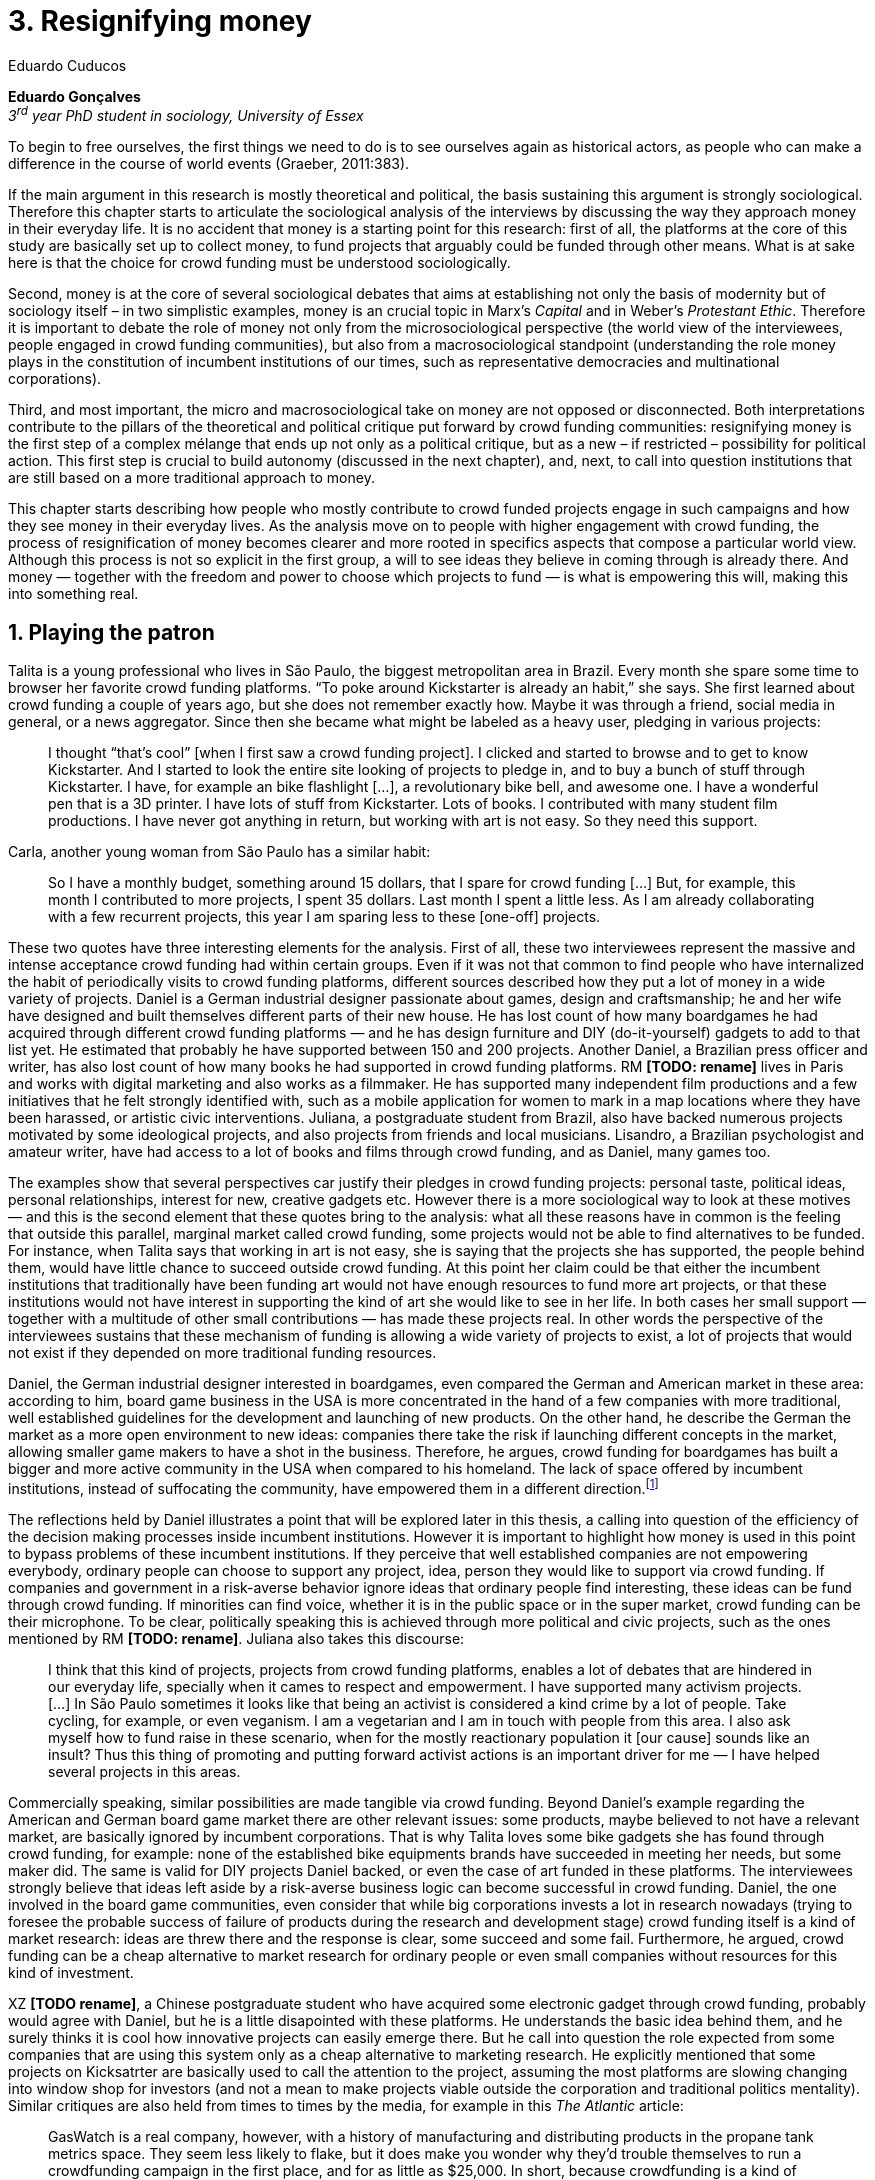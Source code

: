 = 3. Resignifying money
Eduardo Cuducos
:homepage: http://cuducos.me
:numbered:
// :toc:
:sectanchors:
:icons: font
:stylesheet: ../contrib/print.css

*Eduardo Gonçalves* +
_3^rd^ year PhD student in sociology, University of Essex_

[opening]#To begin to free ourselves, the first things we need to do is to see ourselves again as historical actors, as people who can make a difference in the course of world events (Graeber, 2011:383).#

If the main argument in this research is mostly theoretical and political, the basis sustaining this argument is strongly sociological. Therefore this chapter starts to articulate the sociological analysis of the interviews by discussing the way they approach money in their everyday life. It is no accident that money is a starting point for this research: first of all, the platforms at the core of this study are basically set up to collect money, to fund projects that arguably could be funded through other means. What is at sake here is that the choice for crowd funding must be understood sociologically. 

Second, money is at the core of several sociological debates that aims at establishing not only the basis of modernity but of sociology itself – in two simplistic examples, money is an crucial topic in Marx's _Capital_ and in Weber's _Protestant Ethic_. Therefore it is important to debate the role of money not only from the microsociological perspective (the world view of the interviewees, people engaged in crowd funding communities), but also from a macrosociological standpoint (understanding the role money plays in the constitution of incumbent institutions of our times, such as representative democracies and multinational corporations).  

Third, and most important, the micro and macrosociological take on money are not opposed or disconnected. Both interpretations contribute to the pillars of the theoretical and political critique put forward by crowd funding communities: resignifying money is the first step of a complex mélange that ends up not only as a political critique, but as a new – if restricted – possibility for political action. This first step is crucial to build autonomy (discussed in the next chapter), and, next, to call into question institutions that are still based on a more traditional approach to money.

This chapter starts describing how people who mostly contribute to crowd funded projects engage in such campaigns and how they see money in their everyday lives. As the analysis move on to people with higher engagement with crowd funding, the process of resignification of money becomes clearer and more rooted in specifics aspects that compose a particular world view. Although this process is not so explicit in the first group, a will to see ideas they believe in coming through is already there. And money — together with the freedom and power to choose which projects to fund — is what is empowering this will, making this into something real.

== Playing the patron

Talita is a young professional who lives in São Paulo, the biggest metropolitan area in Brazil. Every month she spare some time to browser her favorite crowd funding platforms. “To poke around Kickstarter is already an habit,” she says. She first learned about crowd funding a couple of years ago, but she does not remember exactly how. Maybe it was through a friend, social media in general, or a news aggregator. Since then she became what might be labeled as a heavy user, pledging in various projects:

[quote]
I thought “that's cool” [when I first saw a crowd funding project]. I clicked and started to browse and to get to know Kickstarter. And I started to look the entire site looking of projects to pledge in, and to buy a bunch of stuff through Kickstarter. I have, for example an bike flashlight [...], a revolutionary bike bell, and awesome one. I have a wonderful pen that is a 3D printer. I have lots of stuff from Kickstarter. Lots of books. I contributed with many student film productions. I have never got anything in return, but working with art is not easy. So they need this support.

Carla, another young woman from São Paulo has a similar habit:

[quote]
So I have a monthly budget, something around 15 dollars,  that I spare for crowd funding […] But, for example, this month I contributed to more projects, I spent 35 dollars. Last month I spent a little less. As I am already collaborating with a few recurrent projects, this year I am sparing less to these [one-off] projects.

These two quotes have three interesting elements for the analysis. First of all, these two interviewees represent the massive and intense acceptance crowd funding had within certain groups. Even if it was not that common to find people who have internalized the habit of periodically visits to crowd funding platforms, different sources described how they put a lot of money in a wide variety of projects. Daniel is a German industrial designer passionate about games, design and craftsmanship; he and her wife have designed and built themselves different parts of their new house. He has lost count of how many boardgames he had acquired through different crowd funding platforms — and he has design furniture and DIY (do-it-yourself) gadgets to add to that list yet. He estimated that probably he have supported between 150 and 200 projects. Another Daniel, a Brazilian press officer and writer, has also lost count of how many books he had supported in crowd funding platforms. RM **[TODO: rename]** lives in Paris and works with digital marketing and also works as a filmmaker. He has supported many independent film productions and a few initiatives that he felt strongly identified with, such as a mobile application for women to mark in a map locations where they have been harassed, or artistic civic interventions. Juliana, a postgraduate student from Brazil, also have backed numerous projects motivated by some ideological projects, and also projects from friends and local musicians. Lisandro, a Brazilian psychologist and amateur writer, have had access to a lot of books and films through crowd funding, and as Daniel, many games too.

The examples show that several perspectives car justify their pledges in crowd funding projects: personal taste, political ideas, personal relationships, interest for new, creative gadgets etc. However there is a more sociological way to look at these motives — and this is the second element that these quotes bring to the analysis: what all these reasons have in common is the feeling that outside this parallel, marginal market called crowd funding, some projects would not be able to find alternatives to be funded. For instance, when Talita says that working in art is not easy, she is saying that the projects she has supported, the people behind them, would have little chance to succeed outside crowd funding. At this point her claim could be that either the incumbent institutions that traditionally have been funding art would not have enough resources to fund more art projects, or that these institutions would not have interest in supporting the kind of art she would like to see in her life. In both cases her small support — together with a multitude of other small contributions — has made these projects real. In other words the perspective of the interviewees sustains that these mechanism of funding is allowing a wide variety of projects to exist, a lot of projects that would not exist if they depended on more traditional funding resources.

Daniel, the German industrial designer interested in boardgames, even compared the German and American market in these area: according to him, board game business in the USA is more concentrated in the hand of a few companies with more traditional, well established guidelines for the development and launching of new products. On the other hand, he describe the German the market as a more open environment to new ideas: companies there take the risk if launching different concepts in the market, allowing smaller game makers to have a shot in the business. Therefore, he argues, crowd funding for boardgames has built a bigger and more active community in the USA when compared to his homeland. The lack of space offered by incumbent institutions, instead of suffocating the community, have empowered them in a different direction.footnote:[Just to be clear, Daniel does not seem to dislike the American or the German community. He is active in both, participating in online and in-person board game groups. In this part of the interview he was just describing that he sees a difference in the way the communities are organizing themselves and responding to externalities. He seemed enthusiastic about the way Americans could find a way outside the established market, but, at the same time, satisfied to see that Germans have the possibility to launch their own games through the local companies.]

The reflections held by Daniel illustrates a point that will be explored later in this thesis, a calling into question of the efficiency of the decision making processes inside incumbent institutions. However it is important to highlight how money is used in this point to bypass problems of these incumbent institutions. If they perceive that well established companies are not empowering everybody, ordinary people can choose to support any project, idea, person they would like to support via crowd funding. If companies and government in a risk-averse behavior ignore ideas that ordinary people find interesting, these ideas can be fund through crowd funding. If minorities can find voice, whether it is in the public space or in the super market, crowd funding can be their microphone. To be clear, politically speaking this is achieved through more political and civic projects, such as the ones mentioned by RM **[TODO: rename]**. Juliana also takes this discourse:

[quote]
I think that this kind of projects, projects from crowd funding platforms, enables a lot of debates that are hindered in our everyday life, specially when it cames to respect and empowerment. I have supported many activism projects. […] In São Paulo sometimes it looks like that being an activist is considered a kind crime by a lot of people. Take cycling, for example, or even veganism. I am a vegetarian and I am in touch with people from this area. I also ask myself how to fund raise in these scenario, when for the mostly reactionary population it [our cause] sounds like an insult? Thus this thing of promoting and putting forward activist actions is an important driver for me — I have helped several projects in this areas.

Commercially speaking, similar possibilities are made tangible via crowd funding. Beyond Daniel's example regarding the American and German board game market there are other relevant issues: some products, maybe believed to not have a relevant market, are basically ignored by incumbent corporations. That is why Talita loves some bike gadgets she has found through crowd funding, for example: none of the established bike equipments brands have succeeded in meeting her needs, but some maker did. The same is valid for DIY projects Daniel backed, or even the case of art funded in these platforms. The interviewees strongly believe that ideas left aside by a risk-averse business logic can become successful in crowd funding. Daniel, the one involved in the board game communities, even consider that while big corporations invests a lot in research nowadays (trying to foresee the probable success of failure of products during the research and development stage) crowd funding itself is a kind of market research: ideas are threw there and the response is clear, some succeed and some fail. Furthermore, he argued, crowd funding can be a cheap alternative to market research for ordinary people or even small companies without resources for this kind of investment. 

XZ **[TODO rename]**, a Chinese postgraduate student who have acquired some electronic gadget through crowd funding, probably would agree with Daniel, but he is a little disapointed with these platforms. He understands the basic idea behind them, and he surely thinks it is cool how innovative projects can easily emerge there. But he call into question the role expected from some companies that are using this system only as a cheap alternative to marketing research. He explicitly  mentioned that some projects on Kicksatrter are basically used to call the attention to the project, assuming the most platforms are slowing changing into window shop for investors (and not a mean to make projects viable outside the corporation and traditional politics mentality). Similar critiques are also held from times to times by the media, for example in this _The Atlantic_ article:

[quote]
GasWatch is a real company, however, with a history of manufacturing and distributing products in the propane tank metrics space. They seem less likely to flake, but it does make you wonder why they’d trouble themselves to run a crowdfunding campaign in the first place, and for as little as $25,000. In short, because crowdfunding is a kind of marketing more than a kind of investing or pre-ordering. A place to dream about a future rather than to live in it.

To summarize, the first point in this section highlighted the relevant acceptance crowd funding platforms had among a certain group. The second point suggested that the fact that crowd funding builds possibilities outside the realm of traditional politics and market is important to understand this acceptance. Following this stream the third and last point in this section sustains that money is not used only to acquire goods that do not exist in the big supermarkets and shopping malls, and not used only to support political and civic causes. Money, in this sense, is used as political tool to empower initiatives marginalized by incumbent institutions, allowing the person deciding where to put her or his money a voice, a choice in a world perceived as limited to the options offered by well established political groups and well established corporations.

For instance, Daniel mentioned the Karma Chakhs project in Germany. The urban and casual fashion had already set the stage for the success of Converse footwear, but later news and activist groups started to accuse the company of employing highly unacceptable means in the production of the shoes, such as child labor, high degrees of exploitation and non-sustainable raw materials. Instead of abandoning the aesthetic of that specific shoes (by then already a trade mark), a group started a fair-trade alternative, via crowd funding:

[quote]
A hundred years ago, US Basketballer Chuck Tailor designed those lovely sneakers for Converse and the All Stars-Team. Those so-called Chucks turned into an epitome for timelessness, simplicity and rebellion. The problem about them: Ever since Nike bought the brand Converse nine years ago, they are being produced under unfair conditions in China, India and Malaysia. The poor seamstresses are being yelled at and badly paid. Whoever buys todays Chucks, buys bad karma. I don't want Nike to decide how those shoes are being produced. Chucks belong to their fans and that is why I want to produce my own: Fair trade, with good karma (Le-Mentzel, 2012).

The project asked for for more than 20 thousands dollars, and raised more than 150% of this target. A year later they were back in the same crowd funding platform asking for roughly 40 thousands dollars. That time they raised more than 200% of this amount (Hoffmann & Feddersen 2013). According to Daniel this is not only a matter of offering an alternative in a market where the rules are set by big corporations. For him this is a social thing worth of attention, it is a concrete signal that the _generation Y_, as he put, wants to have voice over the decision-making, a signal that if they care about what happen in the middle of supply chain, they will find an way to put that idea forward. Yet Daniel adds that the if same _generation Y_ can have this degree of influence over (or, at least, this power to call into question) big corporations, they will also find alternatives to organize work and production. Namely, Daniel mentioned, several initiatives backed via crowd funding highlight and empower a new way of making business, a way that values projects made in spare time, projects driven by dreams, by passion.

Maybe Daniel's take on that topic might sound as an utopia, but it is undeniable that way people engaged in crowd funding see themselves highly corroborates Daniel's statement. As Lisandro put, it “somehow you are playing the patron, you are allowing things to happen, things that nobody knew, nobody wanted, or nobody imagined would happen.” His choice for this specific term, patron, is meaningful: it suggests that despite the social privilege that defined the patronage system, it was the kings and nobles, popes and the wealthy class in general that used to support art for centuries. They were in an important position that allowed them not only to rule kingdoms and religions, but to decide what kind of art and artists would survive. And that is exactly the sense Lisandro is recalling to when he describes crowd funding nowadays: supporting a project is not a gesture of tied to the freedom to consume, or to the freedom to support a political idea. Supporting a crowd funded project is to exercise the power to decide what ideas will become real world projects — just as patrons. 

Surely believing in this argument dos not imply that crowd funding power is as big as the power or corporations or political parties. In spite of this power struggle, this view consolidates crowd funding as a marginal and alternative power. In Carla's words, “we create, hack this crazy system we live in; the more [crowd funding] initiatives the better.” And as money and wealthy is important for the patronage system, money is important in crowd funding. However, even if people engaged in crowd funding are usually well-off, this importance transcend the view of money as a richness to be accumulated: at least sociologically money is relevant as tool to foster a marginal and alternative decision-making process, a movement in clear dissonance with the way incumbent institutions have been exercising their powers.

Patreon is the pioneer recurring crowd funding platform. Their about page has a single line text: “we want to help every creator in the world achieve sustainable income” — indicating, beyond the platform name, that they are a tool to gather a bunch of small contributors to build a body that would act as a patron. Below this line there is a list with the title “meet our team” introducing the visitor to a dozen of people with a profile picture, a job title and a less than one line description. One of the members of this gallery is Muppet, a fluffy brown haired dog. His job title is “director of growth” (Patreon 2016). Surely this could be seen merely as a startup joke, but the choice for the pet's job title also points to the proper role money should play in this community — or, to be more precise, about the role money should not play: money is not about growth.

In this scenario money is a mean to make decisions about a great variety of projects, to have a voice and to back projects that probably would not be funded otherwise. Money grants social voice and freedom of choice not because of one's disproportional wealth, but because crowd funding allowed a bigger part of society to have this voice and this choice. In other words, if this used to be restricted to an aristocracy (whether it is in traditional patronage, or in nowadays corporations and political parties), crowd funding is making it accessible to a bigger portion of society: the technological part of the scheme does the magic of gathering a multitude of small contributions and, summed, they are power enough to play back a multitude of projects. Surely this claim does not states that this is a possibility fully accessible to everyone. The interviewees background suggests that being well-off is a kind of requirement in most of situations, that is to say, one has to have her or his own needs covered to be able to spare some money in crowd funding platforms. If crowd funding is a social and political milestone, it still limited to given social hierarchy. Even though, for this strata crowd funding is assumed to be more than a alternative market. It is surely a space that better welcomes diversity, political minorities, logics that diverge from the profit-driven business class and world views that are dislocated in most areas of modern life.

In sociological terms, this seems to be more than the emergence of new business that have not emerged yet. This movement seem to be calling into questioning the role of money as a rule to the everyday life. In his recent anthropological analysis of money, David Graeber argued:

[quote]
Any number of names have been coined to describe the new dispensation, from the “democratization of finance” to the “financialization of everyday life.” Outside the United states, it came to be known as “neoliberalism.” As an ideology, it meant that not just the market, but capitalism … became the organizing principle of almost everything. We were all to think of ourselves as tiny corporations, organized around the same relationship of investor and executive: between the cold, calculating math of the banker, and the warrior who, indebted, has abandoned any sense of personal honor and turned himself into a kind of disgraced machine (2011:376-7).

The way these heavy users of crowd funding are employing money seems to be bringing back to it some social bounds. It is clear that money is important for crowd funding due to its universal value, but beyond that, to make political claims against the concentration of decision power, against the way our society is organized. If it does not question capitalism itself, it is questioning the power configuration and exercise sustained by capitalism and “neoliberalism” during the last decades. The following section goes further in the ways through which people more engaged in crowd funding (project creators and platform founders and staff) extend this critique even further.

== Money as autonomy [**TODO** provisional title]

If heavy users of crowd funding platforms could be described as industrial designers, journalists, psychologists or press officers, for example, it is impossible to introduce many of the interviewees that are engaged in crowd funding as a way to make a living. Many of them do not hold a traditional job, and certainly cannot be described as entrepreneurs managing traditional companies or start-ups. They participate in many different initiatives, enjoying a diverse set of skills that allows them to get involved in different activities. They can profit, for example, from dancing and teaching tango, composing and recording authorial songs, coding software or offering specialized consultancy in sharing economy — to stick to Daniel's skills, a guy who founded two different crowd funding platforms in Brazil. With this variety of activities comes the lack of a traditional job title, and together with the lack of a job tile thus there is a question that is repeated over and over to them: how do you make a living? When I raised that question to Pedro he seemed pretty tired of address this topic, and then he was very straightforward with me:

[quote]
Well, this is one of the first thing people ask, always, everywhere. And I think that if the person makes this question, she or he either made the wrong question or has not understood a word I have said. […] People are like “ok, but how do you make a living?” I just told them about a lot of awesome stuff, projects and the first doubt is where does the money come from? The money comes. I can tell you exactly where the money came from in every project I do. But that is not the answer people are looking for. They ask me how do I make money because they want to find a way for them to make money. Thus I say I make money just like anybody else: working. I work, people pay me. They reward me for my services. […] And what do I do? Software development, consultancy, I have done publishing, video, events…

This quote is representative of a lifestyle that was found widely among my interviewees *[TODO: summarize what this lifestyle is about]*. This is the topic debated in this chapter's first section, an arguably heterodox approach to career, job and making a living. Moreover it is clear that this is a kind of answer Pedro offer for those who do not get his point. A kind of answer that is strategic in the sense of calling the attention to what really matter for him: the awesome projects, in his own words. By saying that there is nothing special in the way he makes a living, he is turning the spotlights back to what he wants to value. This faith in the projects and in this lifestyle is at the core of the assumption that there will always be money for interesting projects. This is the topic of the second section of this chapter, how this confidence helps in resignifying money within crowd funding communities.

Most of my interviewees have a great educational and professional background. Many went to the best schools in their countries and even abroad. However instead of holding a traditional career path, something like applying for internship in a multinational company, finding a job just after graduating, and celebrating a promotion to a management position before they are 30, they drop out. Despite their outstanding professional profiles, they decided to pursue a different path.

If Pedro held that he makes money just like anybody else, by being paid for employing his skills, one might suggest that there is no difference the exchange going on there and the one in more traditional careers: someone performs a service and is rewarded for it. However for other interviewees there are subtle differences, not in the exchange, but in its meaning:

Pedro particularly does not seam to like describing things this way not because of several reasons. Maybe the most important one is that, according to him, “while one has money, money is not a problem; money only starts to be a problem when one starts to be short on money”. Definitively he is not rich, and he is not claiming that there is an abundance of money whenever he needs it. However he believes that if his skills and ideas are relevant to others, there will be money – and this is what really matters for him. It is not important if it is from public or private open calls and biddings, traditional contracts with the public and private sector, contracts with NGOs, informal economy or barter, among man other possible sources, including crowd funding.

Felipe Cabral is one of the founder of Softa, a software house from Brazil and developers of Catarse. Catarse was the first crowd funding platform of the country and the first crowd funding platform to be made open-source., Since then Catarse has become the biggest crowd funding platform in Brazil. Cabral highlights the role Catarse has been playing:

[quote]
Catarse is not billionaire. It does not generate billions. But for sure it helped to change the national scenario. To be clear, Catarse helped to change the national creative scenario. Music, drama, comic books, documentaries, you name it. When you have a direct connection with you fan base, even if someone with money stops investing in you, you still can raise hundred thousand dollars easily if people treasure what you have done.

Therefore the focus put on money within crowd funding communities cannot be taken for granted. It would not make sense to label them as radicals trying to dismiss money at all. On the contrary: they assume money is an important mean to put ideas forward, to support projects they believe in, and to sustain communities and creations. However this is not due to money's inherent value, or due to the possibility to exchange it worldwide. Many have argued that money is not a thing by itself (Dodd 2014) and that money ultimately represent social relations of debt, marking a never ending, back and forth series of _I own you_ in close communities of trust (Graeber 2011). Crowd funding seems to embrace this social understanding of money, but in a pragmatic way that does not dismiss the utilitarian employment of money to sustain the most traditional market exchanges — and that is what they need in order to make projects tangible. Or, to put it in other words, even if money is a kind of entity detached from any moral assumption, its accumulation is not valued. Power derived from great concentration of money, the power to decide what projects are being funded, is exactly the problem crowd funding is trying to tackle at first place: the idea is to create opportunity for projects that could not find a place in a world dominated by governments and corporations. 

[… WIP …]

== Debate

In the beginning of _The Protestant Ethic and the Spirit of Capitalism_ Weber (1976) recurs to Benjamin Franklin to describe what was the _historical reality_  he was taking into account to forge the concept of _the spirit of capitalism_:footnote:[Weber employed the expression _historical reality_ in the very beginning of the _The Protestant Ethic and the Spirit of Capitalism_ in order to describe his methodological approach: "Such an historical concept [the spirit of capitalism\] … cannot be defined according to the formula _genus proximum, differentia specifica_, but it must be gradually put together out of the individual parts which are taken from historical reality to make it up" (Weber 1976:13).]

[quote]
Remember, that money is of the prolific, generating nature. Money can beget money, and its offspring can beget more, and so on. Five shillings turned is six, turned again it is seven and threepence, and so on, till it becomes a hundred pounds. The more there is of it, the more it produces every turning, so that the profits rise quicker and quicker. He that kills a breeding-sow, destroys all her offspring to the thousandth generation. He that murders a crown, destroys all that it might have produced, even scores of pounds (Franklin, cited by Weber 1976:15).

At the same time this passage highlights two distinct characteristics attributed to money: on the one hand there is the property of self multiplication, the idea that money, if handled properly, can generate more money in the form of profit or as return of investments. On the other hand, it reflects an arguably universal will to accumulate money, as  this accumulation was a virtue _per se_. In these circumstances money is desired not because it holds any moral value, but because accumulation became an end in itself (Simmel 1978, Weber 1976, Hirschman 1977).

In the last few decades, major works in  academia have addressed the roots of this behavior. In heterodox economics, for instance, Hirschman (1977) described how the Enlightenment dehumanized _passions_ into economical and commercial terms such as _interest_. Within sociology, Weber (1976:116) argued that the asceticism of certain Protestant religions condemned the enjoyment of life in the form of consumption, leading to an “accumulation of capital through ascetic compulsion to save”:

[quote]
The capitalistic system so needs this devotion to the calling of making money, it is an attitude toward material goods which is so well suited to that system, so intimately bound up with the conditions of survival in the economic struggle of existence, that there can to-day no longer be any question of necessary connection of that acquisitive manner of life with any single _Weltanschauung_. In fact, it no longer needs the support of any religious forces, and feels the attempts of religion to influence economic life, in so far as they can still be felt at all, to be as much as an unjustified interference as its regulation by the State (Weber 1976:33-4). 

_Weltanschauung_ is a German term for world view. This chapter has described how people involved in crowd funding are departing from, and at the same time are forging, an alternative world view. By these means they are able to distance themselves from a more traditional approach to money, that is to say, from the logic of the institutions that share an understanding of money as something to be accumulated. Money, for them, is something that should circulate.

''' 

> “The only thing that’s clear is that new ideas won’t emerge without the jettisoning of much of our accustomed categories of thought … and formulating new ones. This is why I spent so much of this book talking about the market, but also about the false choice between state and market that so monopolized political ideology for the last centuries that it made it difficult to argue about anything else” (2011:384).

== Bibliography

Bogost, I. (2015). The Internet of Things You Don’t Really Need, _The Atlantic_. Available at: http://www.theatlantic.com/technology/archive/2015/06/the-internet-of-things-you-dont-really-need/396485/ [Accessed: 23 Jun. 2015].

Dodd, N. (2014). _The Social Life of Money_. Princeton and Oxford: Princeton University Press.

Graeber, D. (2011). _Debt: The First 5,000 Years_. New York: Melville House.

Hirschman, A. (1977). _The Passions and the Interests. Political Arguments for Capitalism before Its Triumph_. Princeton: Princeton University Press.

Hoffmann, S. & Feddersen, O. (2013). Karma Chakhs 2. _Startnext_. Available at: https://www.startnext.com/karma-chakhs2 [Accessed: 15 May 2016].

Le-Mentzel, V. B. (2012). Karma Chakhs. _Startnext_. Available at: https://www.startnext.com/en/karma-chakhs [Accessed: 15 May 2016].

Patreon (2016). Patreon: About. _Patreon_. Available at: https://www.patreon.com/about [Accessed: 22 May 2016].

Simmel, G. (1978[1900]). _The Philosophy of Money_. London and New York: Routledge.
Weber, M. (1976[1900]). _The Protestant Ethic and the Spirit of Capitalism_. London and New York: Routledge.
